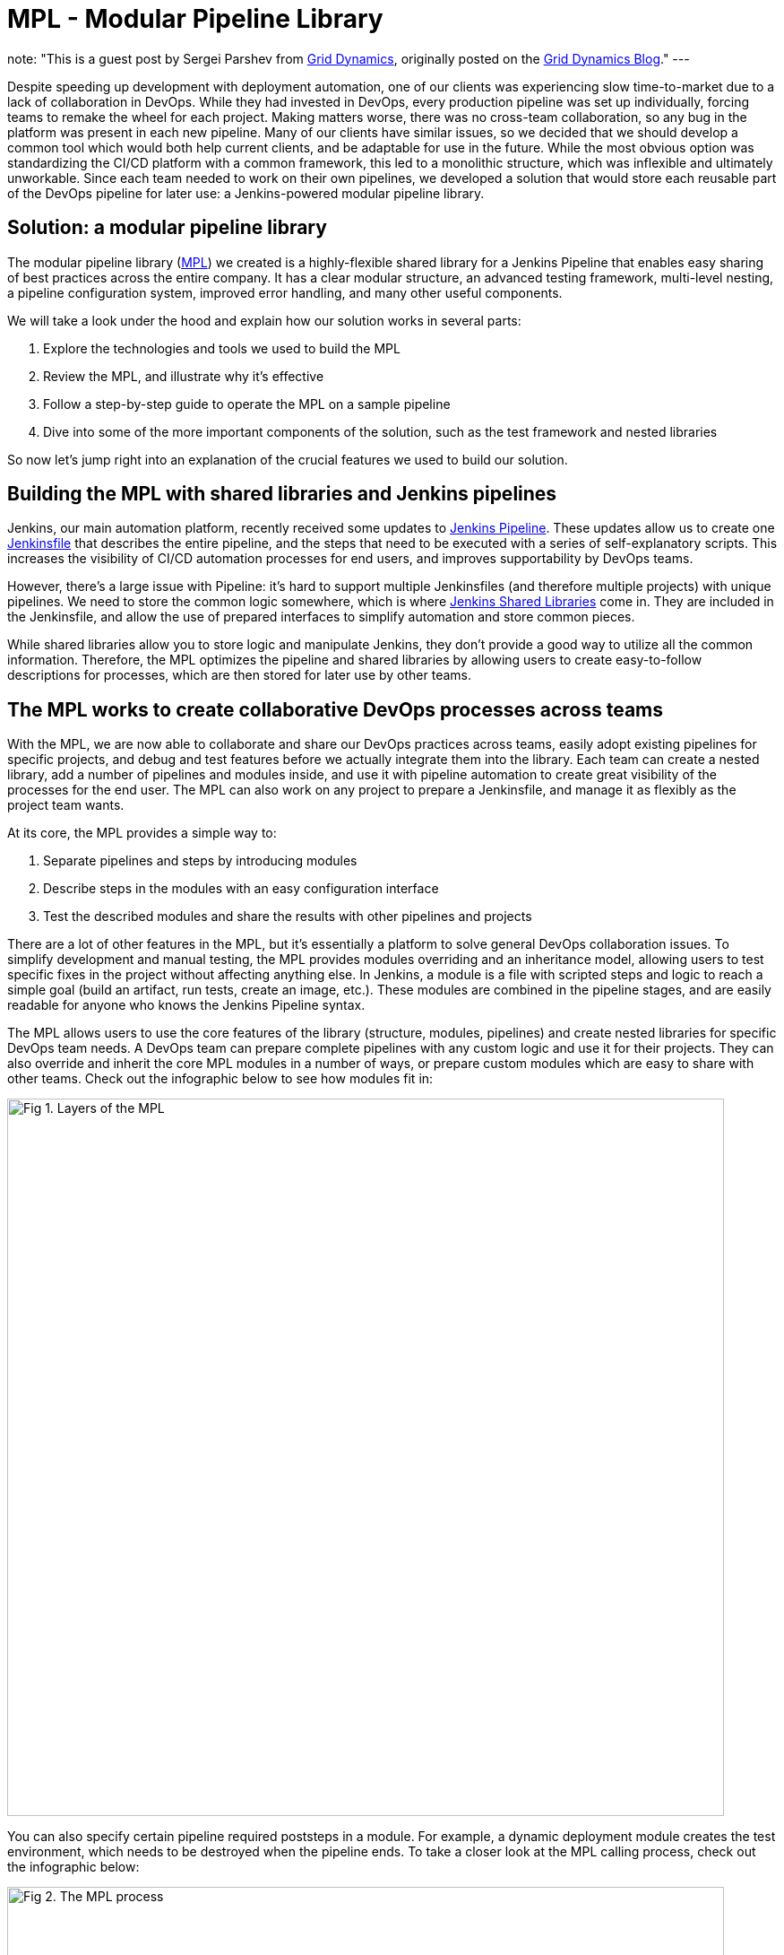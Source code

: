 = MPL - Modular Pipeline Library
:page-author: sparshev
:page-tags: jenkinsfile, pipeline, sharedlibrary

note: "This is a guest post by Sergei Parshev from link:https://www.griddynamics.com/[Grid Dynamics], originally posted on the
  link:https://blog.griddynamics.com/developing-a-modular-pipeline-library-to-improve-devops-collaboration/[Grid Dynamics Blog]."
---

Despite speeding up development with deployment automation, one of our clients
was experiencing slow time-to-market due to a lack of collaboration in DevOps.
While they had invested in DevOps, every production pipeline was set up
individually, forcing teams to remake the wheel for each project. Making matters
worse, there was no cross-team collaboration, so any bug in the platform was
present in each new pipeline. Many of our clients have similar issues, so we
decided that we should develop a common tool which would both help current
clients, and be adaptable for use in the future. While the most obvious option
was standardizing the CI/CD platform with a common framework, this led to a
monolithic structure, which was inflexible and ultimately unworkable. Since each
team needed to work on their own pipelines, we developed a solution that would
store each reusable part of the DevOps pipeline for later use: a Jenkins-powered
modular pipeline library.

== Solution: a modular pipeline library

The modular pipeline library (https://github.com/griddynamics/mpl[MPL]) we
created is a highly-flexible shared library for a Jenkins Pipeline that enables
easy sharing of best practices across the entire company. It has a clear modular
structure, an advanced testing framework, multi-level nesting, a pipeline
configuration system, improved error handling, and many other useful components.

We will take a look under the hood and explain how our solution works in several
parts:

. Explore the technologies and tools we used to build the MPL
. Review the MPL, and illustrate why it’s effective
. Follow a step-by-step guide to operate the MPL on a sample pipeline
. Dive into some of the more important components of the solution, such as the test framework and nested libraries

So now let’s jump right into an explanation of the crucial features we used to
build our solution.

== Building the MPL with shared libraries and Jenkins pipelines

Jenkins, our main automation platform, recently received some updates to
link:/doc/book/pipeline/#overview[Jenkins Pipeline]. These updates allow us to
create one link:/doc/pipeline/tour/hello-world/[Jenkinsfile] that
describes the entire pipeline, and the steps that need to be executed with a
series of self-explanatory scripts. This increases the visibility of CI/CD
automation processes for end users, and improves supportability by DevOps teams.

However, there’s a large issue with Pipeline: it’s hard to support multiple
Jenkinsfiles (and therefore multiple projects) with unique pipelines. We need to
store the common logic somewhere, which is where 
link:/doc/book/pipeline/shared-libraries/#extending-with-shared-libraries[Jenkins Shared Libraries]
come in. They are included in the Jenkinsfile, and allow the use of prepared
interfaces to simplify automation and store common pieces.

While shared libraries allow you to store logic and manipulate Jenkins, they
don’t provide a good way to utilize all the common information. Therefore, the
MPL optimizes the pipeline and shared libraries by allowing users to create
easy-to-follow descriptions for processes, which are then stored for later use
by other teams.

== The MPL works to create collaborative DevOps processes across teams

With the MPL, we are now able to collaborate and share our DevOps practices
across teams, easily adopt existing pipelines for specific projects, and debug
and test features before we actually integrate them into the library. Each team
can create a nested library, add a number of pipelines and modules inside, and
use it with pipeline automation to create great visibility of the processes for
the end user. The MPL can also work on any project to prepare a Jenkinsfile, and
manage it as flexibly as the project team wants.

At its core, the MPL provides a simple way to:

. Separate pipelines and steps by introducing modules
. Describe steps in the modules with an easy configuration interface
. Test the described modules and share the results with other pipelines and projects

There are a lot of other features in the MPL, but it's essentially a platform to
solve general DevOps collaboration issues. To simplify development and manual
testing, the MPL provides modules overriding and an inheritance model, allowing
users to test specific fixes in the project without affecting anything else. In
Jenkins, a module is a file with scripted steps and logic to reach a simple goal
(build an artifact, run tests, create an image, etc.). These modules are
combined in the pipeline stages, and are easily readable for anyone who knows
the Jenkins Pipeline syntax.

The MPL allows users to use the core features of the library (structure,
modules, pipelines) and create nested libraries for specific DevOps team needs.
A DevOps team can prepare complete pipelines with any custom logic and use it
for their projects. They can also override and inherit the core MPL modules in a
number of ways, or prepare custom modules which are easy to share with other
teams. Check out the infographic below to see how modules fit in:

image::/images/images/post-images/2019-01-08-mpl/fig01-layers-of-the-mpl.png["Fig 1. Layers of the MPL", 800, role=center]

You can also specify certain pipeline required poststeps in a module. For
example, a dynamic deployment module creates the test environment, which needs
to be destroyed when the pipeline ends. To take a closer look at the MPL calling
process, check out the infographic below:

image::/images/images/post-images/2019-01-08-mpl/fig02-the-mpl-process.png["Fig 2. The MPL process", 800, role=center]

This infographic shows how calls are executed in the MPL. First, you need a job
on your Jenkins, which will call a Jenkinsfile (for example, when the source
code is changed), after which the Jenkinsfile will call a pipeline. The pipeline
could be described on the MPL side, in the pipeline script in the job, in the
nested library, or in the project Jenkinsfile. Finally, the stages of the
pipeline will call the modules, and these modules will use features, which could
be groovy logic, pipeline steps, or steps in the shared libraries.

Now that we’ve done an overview of the solution, let’s take a look at a simple
pipeline execution to see how the MPL works in action.

== An example of a pipeline execution in the MPL

For example, let’s say you have a common Java Maven project. You are creating a
Jenkinsfile in the repo, and want to use the default pipeline prepared by your
DevOps team. The MPL already has a simple pipeline: the core `MPLPipeline`. It’s
a really simple pipeline, but it's a good start for anyone who wants to try the
MPL. Let’s look at a simple Jenkinsfile:

[source, groovy]
----
@Library('mpl') _
MPLPipeline {}
----

This Jenkinsfile contains a single line to load the MPL, and another line to run
the pipeline. Most of the shared libraries implement an interface like this,
calling one step and providing some parameters. `MPLPipeline` is merely a custom
Pipeline step, as it lies in the `vars` directory, and its structure is very
simple, following these steps:

. *Initialize the MPL* +
  The MPL uses the `MPLManager` singleton object to control the pipeline
. *Merge configuration with default and store it* +
  A default configuration needed to specify stages and predefine some useful configs
. *Define a declarative pipeline with 4 stages and poststeps:*
.. Checkout - Getting the project sources
.. Build - Compiling, validation of static, unit tests
.. Deploy - Uploading artifacts to the dynamic environment and running the app
.. Test - Checking integration with other components
.. Poststeps - Cleaning dynamic environment, sending notifications, etc.
. *Running the defined pipeline* +
  This is where the MPL starts to work its magic and actually runs

Stages of the main MPL usually have just one step, the https://github.com/griddynamics/mpl/blob/master/vars/MPLModule.groovy#L29[`MPLModule`].
This step contains the core functionality of the MPL: executing the modules
which contain the pipeline logic. You can find default modules in the MPL
repository, which are placed in https://github.com/griddynamics/mpl/tree/master/resources/com/griddynamics/devops/mpl/modules[resources/com/griddynamics/devops/mpl/modules].
Some of the folders include: Checkout, Build, Deploy, and Test, and in each of
them we can find Groovy files with the actual logic for the stages. This
infographic is a good example of a simplified https://github.com/griddynamics/mpl/[MPL repository]
structure:

image::/images/images/post-images/2019-01-08-mpl/fig03-a-simplified-mpl-repository-structure.png["Fig 3. A simplified MPL repository structure", 800, role=center]

When the Checkout stage starts, `MPLModule` loads the module by name (by default
a stage name), and runs the https://github.com/griddynamics/mpl/blob/master/resources/com/griddynamics/devops/mpl/modules/Checkout/Checkout.groovy[Checkout/Checkout.groovy]
logic:

[source, groovy]
----
if( CFG.'git.url' )
  MPLModule('Git Checkout', CFG)
else
  MPLModule('Default Checkout', CFG)
----

If the configuration contains the `git.url` option, it will load a `Git Checkout`
module; otherwise, it will run the `Default Checkout` module. All the called
modules use the same configuration as the parent module, which is why CFG was
passed to the `MPLModule` call. In this case, we have no specific configuration,
so it will run the
link:https://github.com/griddynamics/mpl/blob/master/resources/com/griddynamics/devops/mpl/modules/Checkout/DefaultCheckout.groovy[Checkout/DefaultCheckout.groovy]
logic. The space in the name is a separator to place the module into a specific
folder.

In the `Default Checkout` module, there is just one line with `checkout scm`
execution, which clones the repository specified in the Jenkins job. That’s all
the Checkout stage does, as the MPL functionality is excessive for such a small
stage, and we only need to talk about it here to show how the MPL works in
modules.

The same process applies to the Build stage, as the pipeline runs the
link:https://github.com/griddynamics/mpl/blob/master/resources/com/griddynamics/devops/mpl/modules/Build/MavenBuild.groovy[Maven Build]
module:

[source, groovy]
----
withEnv(["PATH+MAVEN=${tool(CFG.'maven.tool_version' ?: 'Maven 3')}/bin"]) {
  def settings = CFG.'maven.settings_path' ? "-s '${CFG.'maven.settings_path'}'" : ''
  sh """mvn -B ${settings} -DargLine='-Xmx1024m -XX:MaxPermSize=1024m' clean install"""
}
----

This stage is a little bit more complicated, but the action is simple: we take
the tool with the default name `Maven 3`, and use it to run `mvn clean install`.
The modules are scripted pipelines, so you can do the same steps usually
available in the Jenkins Pipeline. The files don’t need any specific and
complicated syntax, just a plain file with steps and `CFG` as a predefined
variable with a stage configuration. The MPL modules inherited the sandbox from
the parent, so your scripts will be safe and survive the Jenkins restart, just
like a plain Jenkins pipeline.

In the Deploy folder, we find the sample structure of the `Openshift Deploy`
module. Its main purpose here is to show how to use poststep definitions in the
modules:

[source, groovy]
----
MPLPostStep('always') {
  echo "OpenShift Deploy Decommission poststep"
}
echo 'Executing Openshift Deploy process'
----

First, we define the `always` poststep. It is stored in the `MPLManager`, and is
called when poststeps are executed. We can call `MPLPostStep` with `always` as
many times as we want: all the poststeps will be stored and executed in FILO
order. Therefore, we can store poststep logic for actions that need to be done,
and then undone, in the same module, such as the decommission of the dynamic
environment. This ensures that the actions will be executed when the pipeline
is complete.

After the deploy stage, the pipeline executes the Test stage, but nothing too
interesting happens there. However, there is an aspect of testing which is very
important, and that’s the testing framework of the MPL itself.

== Testing of the MPL

The testing framework of the MPL is based on the 
link:https://github.com/jenkinsci/JenkinsPipelineUnit[JenkinsPipelineUnit]
from LesFurets, with the one small difference being its ability to test the MPL
modules. Testing the whole pipeline doesn’t work, as pipelines can be really
complicated, and writing tests for such monsters is a Sisyphean task. It is much
easier to test a black box with a small amount of steps, ensuring that this
particular task is working correctly.

In the MPL, you can find `Build` module testing examples: all the tests are
stored in the 
link:https://github.com/griddynamics/mpl/tree/master/test/groovy/com/griddynamics/devops/mpl/modules[test/groovy/com/griddynamics/devops/mpl/modules]
directory, and you can find the 
link:https://github.com/griddynamics/mpl/blob/master/test/groovy/com/griddynamics/devops/mpl/modules/Build/BuildTest.groovy[Build/BuildTest.groovy]
file with a number of test cases there. Tests are executed during the MPL build
process, allowing users to see traces like this:

----
Loading shared library mpl with version snapshot
  MPLModule.call(Build, {maven={tool_version=Maven 2}})
    Build.run()
      Build.MPLModule(Maven Build, {maven.tool_version=Maven 2})
        MavenBuild.run()
          MavenBuild.tool(Maven 2)
          MavenBuild.withEnv([PATH+MAVEN=Maven 2_HOME/bin], groovy.lang.Closure)
            MavenBuild.sh(mvn -B  -DargLine='-Xmx1024m -XX:MaxPermSize=1024m' clean install)
      Build.fileExists(openshift)
----

The test runs the `MPLModule` with custom configuration and mocked steps to
check that, during execution, the tool was changed to `Maven 2` according to the
provided configuration. We cover all test cases with such tests, ensuring that
the modules are working as expected, and that the pipeline will work properly.
You can test the whole pipeline if you want, but testing by modules is just an
additional way to simplify the testing process.

Now that we’ve looked at how to test the MPL modules, it’s time to look at one
of the key features of the MPL, which is nested libraries.

== The benefits of nested libraries

When working with a large company, supporting one big library makes no sense.
Each department requires multiple configuration options and tuning for a
somewhat standard pipeline, which creates extra work. The MPL solves such
problems by introducing nested libraries. This infographic displays how a nested
library compares to just using the main library:

image::/images/images/post-images/2019-01-08-mpl/fig04-ways-to-use-the-mpl.png["Fig 4. Ways to use the MPL", 800, role=center]

A nested library is the same as a shared library that imports the MPL and uses
its functionality, modules, and pipelines. Also, it allows the separation of
some team-related logic from the company common logic. Here is the structure of
the MPL with nested libraries:

image::/images/images/post-images/2019-01-08-mpl/fig05-example-of-a-companys-libraries-tree-structure.png["Fig 5. Example of company's libraries tree structure", 800, role=center]

You can import the MPL in the overridden pipeline, specify the path of some
additional modules, override module logic, and use Jenkins power moves: there
are no limitations. When another team needs your unique module, you can just
create a change request to the basic company MPL repo, and share your functional
module with the others.

With nested libraries, it’s possible to debug and modify MPL-provided steps
(`MPLModule` for example) and pipelines. This is because nested libraries can
override low-level functionalities of the MPL or the Jenkins Pipeline. There are
no limitations to what you can or can’t change, as these overrides only affect
your own pipeline. This enables experimentation to be done, and then discussed
with other teams to see if it will work in other nested libraries as well.

There are also no limits to the number of nesting levels created, but we
recommend using just two (MPL and nested), because additional levels make
configuration and testing of the nested libraries on lower levels very
complicated.

== The power of module overriding

Further into the nested libraries or project-side modules, it’s possible to
store a module with the same name as one in the upper-level library. This is a
good way to override the logic - you can just replace Build/Build.groovy with
your own - as the functional module will be executed instead of the upper-level
module. For example, this infographic shows module overriding:

image::/images/images/post-images/2019-01-08-mpl/fig06-mpl-modules-overriding.png["Fig 6. MPL modules overriding", 800, role=center]

Even better, one of the strengths of the MPL is that you still can use the
upper-level module! The MPL has mechanisms to prevent loops, so the same module
can’t be executed in the same executing branch again. However, you can easily
call the original module a name from another module to use the upper-level
logic.

image::/images/images/post-images/2019-01-08-mpl/fig07-petclinic-selenium-example-pipeline-structure.png["Fig 7. Petclinic-Selenium example pipeline structure", 800, role=center]

The Petclinic-Selenium example above uses the default `MPLPipeline` (you can
find it on the https://github.com/griddynamics/mpl/wiki[MPL Wiki-page]), and
contains project-side modules in a `.jenkins` directory. These modules will be
called before the library modules. For example, the `Checkout` module is not
placed on the project side, so it will be called from the MPL, but the `Build`
module exists in a `.jenkins` directory on the project side, and it will be
called:

[source, groovy]
----
MPLPostStep('always') {
  junit 'target/surefire-reports/*.xml'
}

MPLModule('Build', CFG)

if( fileExists('Dockerfile') ) {
  MPLModule('Docker Build', CFG)
}
----

As you can see, the `Build` module from the project registers the poststep,
calls the original `Build` module from the MPL, and then calls the additional
`Docker Build` module. The following stages of the pipeline are more
complicated, but all module overriding essentially works like this. Some
projects can be tricky, and need some small tunings for the existing modules.
However, you can easily implement those changes on the project level, and think
about how to move the functionality to the nested library or MPL later.

== Conclusion: what the MPL brings to DevOps

Many DevOps teams and companies work with bloated, restrictive, and buggy CI/CD
automation platforms. These increase the learning curve for users, cause teams
to work slower, and raise production costs. DevOps teams frequently run into
similar issues on different projects, but a lack of collaboration means that
they have to be individually fixed each time.

However, with the MPL, DevOps teams have a shared, simple, and flexible CI/CD
platform to improve user support, collaboration, and overall project source code
to the production process. By utilizing the MPL, your company can find an
automation consensus, reach cross-company collaboration goals, and reuse the
best practices from a large community, all with open source tools. If you’re
interested in building an MPL, please contact us to learn more!

== Additional resources

* link:/doc/book/pipeline/#overview[Jenkins Pipeline Engine]
* link:/doc/book/pipeline/shared-libraries/#extending-with-shared-libraries[Jenkins Shared Libraries]
* https://github.com/griddynamics/mpl[MPL GitHub repository]

Overview & demo videos:

* https://youtu.be/02zCNJ20AC0[Introduction]
* https://youtu.be/CXghkwmsoXY[Overview]
* https://youtu.be/knXX18E-W_s[Demo of the MPL Build]
* https://youtu.be/D72vnIBxQYE[Demo of the Nested Library]
* https://youtu.be/Gq8RYlZjds0[Demo of the Petclinic Pipeline]
